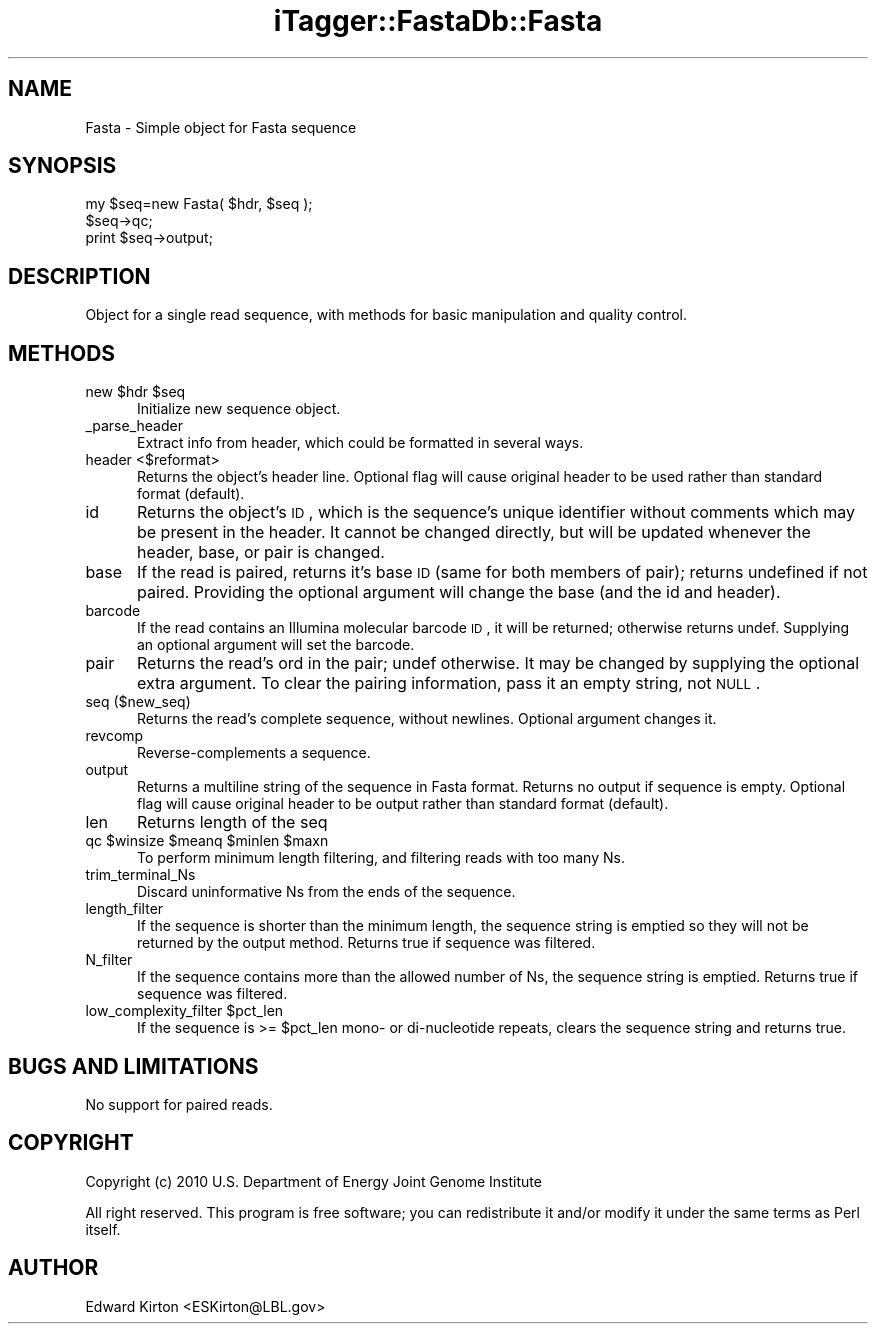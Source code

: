 .\" Automatically generated by Pod::Man 2.25 (Pod::Simple 3.20)
.\"
.\" Standard preamble:
.\" ========================================================================
.de Sp \" Vertical space (when we can't use .PP)
.if t .sp .5v
.if n .sp
..
.de Vb \" Begin verbatim text
.ft CW
.nf
.ne \\$1
..
.de Ve \" End verbatim text
.ft R
.fi
..
.\" Set up some character translations and predefined strings.  \*(-- will
.\" give an unbreakable dash, \*(PI will give pi, \*(L" will give a left
.\" double quote, and \*(R" will give a right double quote.  \*(C+ will
.\" give a nicer C++.  Capital omega is used to do unbreakable dashes and
.\" therefore won't be available.  \*(C` and \*(C' expand to `' in nroff,
.\" nothing in troff, for use with C<>.
.tr \(*W-
.ds C+ C\v'-.1v'\h'-1p'\s-2+\h'-1p'+\s0\v'.1v'\h'-1p'
.ie n \{\
.    ds -- \(*W-
.    ds PI pi
.    if (\n(.H=4u)&(1m=24u) .ds -- \(*W\h'-12u'\(*W\h'-12u'-\" diablo 10 pitch
.    if (\n(.H=4u)&(1m=20u) .ds -- \(*W\h'-12u'\(*W\h'-8u'-\"  diablo 12 pitch
.    ds L" ""
.    ds R" ""
.    ds C` ""
.    ds C' ""
'br\}
.el\{\
.    ds -- \|\(em\|
.    ds PI \(*p
.    ds L" ``
.    ds R" ''
'br\}
.\"
.\" Escape single quotes in literal strings from groff's Unicode transform.
.ie \n(.g .ds Aq \(aq
.el       .ds Aq '
.\"
.\" If the F register is turned on, we'll generate index entries on stderr for
.\" titles (.TH), headers (.SH), subsections (.SS), items (.Ip), and index
.\" entries marked with X<> in POD.  Of course, you'll have to process the
.\" output yourself in some meaningful fashion.
.ie \nF \{\
.    de IX
.    tm Index:\\$1\t\\n%\t"\\$2"
..
.    nr % 0
.    rr F
.\}
.el \{\
.    de IX
..
.\}
.\"
.\" Accent mark definitions (@(#)ms.acc 1.5 88/02/08 SMI; from UCB 4.2).
.\" Fear.  Run.  Save yourself.  No user-serviceable parts.
.    \" fudge factors for nroff and troff
.if n \{\
.    ds #H 0
.    ds #V .8m
.    ds #F .3m
.    ds #[ \f1
.    ds #] \fP
.\}
.if t \{\
.    ds #H ((1u-(\\\\n(.fu%2u))*.13m)
.    ds #V .6m
.    ds #F 0
.    ds #[ \&
.    ds #] \&
.\}
.    \" simple accents for nroff and troff
.if n \{\
.    ds ' \&
.    ds ` \&
.    ds ^ \&
.    ds , \&
.    ds ~ ~
.    ds /
.\}
.if t \{\
.    ds ' \\k:\h'-(\\n(.wu*8/10-\*(#H)'\'\h"|\\n:u"
.    ds ` \\k:\h'-(\\n(.wu*8/10-\*(#H)'\`\h'|\\n:u'
.    ds ^ \\k:\h'-(\\n(.wu*10/11-\*(#H)'^\h'|\\n:u'
.    ds , \\k:\h'-(\\n(.wu*8/10)',\h'|\\n:u'
.    ds ~ \\k:\h'-(\\n(.wu-\*(#H-.1m)'~\h'|\\n:u'
.    ds / \\k:\h'-(\\n(.wu*8/10-\*(#H)'\z\(sl\h'|\\n:u'
.\}
.    \" troff and (daisy-wheel) nroff accents
.ds : \\k:\h'-(\\n(.wu*8/10-\*(#H+.1m+\*(#F)'\v'-\*(#V'\z.\h'.2m+\*(#F'.\h'|\\n:u'\v'\*(#V'
.ds 8 \h'\*(#H'\(*b\h'-\*(#H'
.ds o \\k:\h'-(\\n(.wu+\w'\(de'u-\*(#H)/2u'\v'-.3n'\*(#[\z\(de\v'.3n'\h'|\\n:u'\*(#]
.ds d- \h'\*(#H'\(pd\h'-\w'~'u'\v'-.25m'\f2\(hy\fP\v'.25m'\h'-\*(#H'
.ds D- D\\k:\h'-\w'D'u'\v'-.11m'\z\(hy\v'.11m'\h'|\\n:u'
.ds th \*(#[\v'.3m'\s+1I\s-1\v'-.3m'\h'-(\w'I'u*2/3)'\s-1o\s+1\*(#]
.ds Th \*(#[\s+2I\s-2\h'-\w'I'u*3/5'\v'-.3m'o\v'.3m'\*(#]
.ds ae a\h'-(\w'a'u*4/10)'e
.ds Ae A\h'-(\w'A'u*4/10)'E
.    \" corrections for vroff
.if v .ds ~ \\k:\h'-(\\n(.wu*9/10-\*(#H)'\s-2\u~\d\s+2\h'|\\n:u'
.if v .ds ^ \\k:\h'-(\\n(.wu*10/11-\*(#H)'\v'-.4m'^\v'.4m'\h'|\\n:u'
.    \" for low resolution devices (crt and lpr)
.if \n(.H>23 .if \n(.V>19 \
\{\
.    ds : e
.    ds 8 ss
.    ds o a
.    ds d- d\h'-1'\(ga
.    ds D- D\h'-1'\(hy
.    ds th \o'bp'
.    ds Th \o'LP'
.    ds ae ae
.    ds Ae AE
.\}
.rm #[ #] #H #V #F C
.\" ========================================================================
.\"
.IX Title "iTagger::FastaDb::Fasta 3"
.TH iTagger::FastaDb::Fasta 3 "2015-03-02" "perl v5.16.0" "User Contributed Perl Documentation"
.\" For nroff, turn off justification.  Always turn off hyphenation; it makes
.\" way too many mistakes in technical documents.
.if n .ad l
.nh
.SH "NAME"
Fasta \- Simple object for Fasta sequence
.SH "SYNOPSIS"
.IX Header "SYNOPSIS"
.Vb 3
\&    my $seq=new Fasta( $hdr, $seq );
\&    $seq\->qc;
\&    print $seq\->output;
.Ve
.SH "DESCRIPTION"
.IX Header "DESCRIPTION"
Object for a single read sequence, with methods for basic manipulation and quality control.
.SH "METHODS"
.IX Header "METHODS"
.ie n .IP "new $hdr $seq" 5
.el .IP "new \f(CW$hdr\fR \f(CW$seq\fR" 5
.IX Item "new $hdr $seq"
Initialize new sequence object.
.IP "_parse_header" 5
.IX Item "_parse_header"
Extract info from header, which could be formatted in several ways.
.IP "header <$reformat>" 5
.IX Item "header <$reformat>"
Returns the object's header line.  Optional flag will cause original header to be used rather than standard format (default).
.IP "id" 5
.IX Item "id"
Returns the object's \s-1ID\s0, which is the sequence's unique identifier without comments which may be present in the header.
It cannot be changed directly, but will be updated whenever the header, base, or pair is changed.
.IP "base" 5
.IX Item "base"
If the read is paired, returns it's base \s-1ID\s0 (same for both members of pair); returns undefined if not paired.
Providing the optional argument will change the base (and the id and header).
.IP "barcode" 5
.IX Item "barcode"
If the read contains an Illumina molecular barcode \s-1ID\s0, it will be returned; otherwise returns undef.
Supplying an optional argument will set the barcode.
.IP "pair" 5
.IX Item "pair"
Returns the read's ord in the pair; undef otherwise.  It may be changed by supplying the optional extra argument.
To clear the pairing information, pass it an empty string, not \s-1NULL\s0.
.IP "seq ($new_seq)" 5
.IX Item "seq ($new_seq)"
Returns the read's complete sequence, without newlines.  Optional argument changes it.
.IP "revcomp" 5
.IX Item "revcomp"
Reverse-complements a sequence.
.IP "output" 5
.IX Item "output"
Returns a multiline string of the sequence in Fasta format.  Returns no output if sequence is empty.  Optional flag will cause original header to be output rather than standard format (default).
.IP "len" 5
.IX Item "len"
Returns length of the seq
.ie n .IP "qc $winsize $meanq $minlen $maxn" 5
.el .IP "qc \f(CW$winsize\fR \f(CW$meanq\fR \f(CW$minlen\fR \f(CW$maxn\fR" 5
.IX Item "qc $winsize $meanq $minlen $maxn"
To perform minimum length filtering, and filtering reads with too many Ns.
.IP "trim_terminal_Ns" 5
.IX Item "trim_terminal_Ns"
Discard uninformative Ns from the ends of the sequence.
.IP "length_filter" 5
.IX Item "length_filter"
If the sequence is shorter than the minimum length, the sequence string is emptied so they will not be
returned by the output method.  Returns true if sequence was filtered.
.IP "N_filter" 5
.IX Item "N_filter"
If the sequence contains more than the allowed number of Ns, the sequence string is emptied.
Returns true if sequence was filtered.
.ie n .IP "low_complexity_filter $pct_len" 5
.el .IP "low_complexity_filter \f(CW$pct_len\fR" 5
.IX Item "low_complexity_filter $pct_len"
If the sequence is >= \f(CW$pct_len\fR mono\- or di-nucleotide repeats, clears the sequence string and returns true.
.SH "BUGS AND LIMITATIONS"
.IX Header "BUGS AND LIMITATIONS"
No support for paired reads.
.SH "COPYRIGHT"
.IX Header "COPYRIGHT"
Copyright (c) 2010 U.S. Department of Energy Joint Genome Institute
.PP
All right reserved. This program is free software; you can redistribute it
and/or modify it under the same terms as Perl itself.
.SH "AUTHOR"
.IX Header "AUTHOR"
Edward Kirton <ESKirton@LBL.gov>
